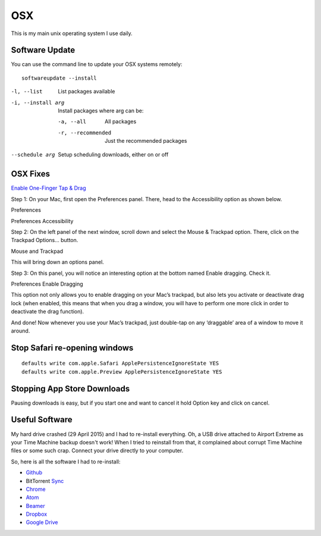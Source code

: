OSX
===

.. figure:: ../pics/apple.png
   :width: 200px
   :align: center

This is my main unix operating system I use daily.


Software Update
---------------

You can use the command line to update your OSX systems remotely:

::

	softwareupdate --install

-l, --list         List packages available
-i, --install arg  Install packages where arg can be:

  -a, --all          All packages
  -r, --recommended  Just the recommended packages

--schedule arg     Setup scheduling downloads, either on or off

OSX Fixes
---------

`Enable One-Finger Tap & Drag <http://www.guidingtech.com/34353/re-enable-mavericks-features/>`__

Step 1: On your Mac, first open the Preferences panel. There, head to the Accessibility option as shown below.

Preferences

Preferences Accessibility

.. image:: ./pics/Preferences-Accessibility.png
   :align: center

Step 2: On the left panel of the next window, scroll down and select the Mouse & Trackpad option. There, click on the Trackpad Options… button.

Mouse and Trackpad

.. image:: ./pics/Mouse-and-Trackpad.png
   :align: center

This will bring down an options panel.

Step 3: On this panel, you will notice an interesting option at the bottom named Enable dragging. Check it.

Preferences Enable Dragging

.. image:: ./pics/Preferences-Enable-Dragging.png
   :align: center

This option not only allows you to enable dragging on your Mac’s trackpad, but also lets you activate or deactivate drag lock (when enabled, this means that when you drag a window, you will have to perform one more click in order to deactivate the drag function).

And done! Now whenever you use your Mac’s trackpad, just double-tap on any ‘draggable’ area of a window to move it around.

Stop Safari re-opening windows
------------------------------

::

    defaults write com.apple.Safari ApplePersistenceIgnoreState YES
    defaults write com.apple.Preview ApplePersistenceIgnoreState YES

Stopping App Store Downloads
-----------------------------

Pausing downloads is easy, but if you start one and want to cancel it hold Option key and click on cancel.



Useful Software
----------------

My hard drive crashed (29 April 2015) and I had to re-install everything. Oh, a USB drive attached to Airport Extreme as your Time Machine backup doesn't work! When I tried to reinstall from that, it complained about corrupt Time Machine files or some such crap. Connect your drive directly to your computer.

So, here is all the software I had to re-install:

- `Github <https://mac.github.com/>`__
- BitTorrent `Sync <http://www.bittorrent.com/>`__
- `Chrome <https://www.google.com/chrome/>`__
- `Atom <https://atom.io/>`__
- `Beamer <http://beamer-app.com/>`__
- `Dropbox <https://www.dropbox.com/>`__
- `Google Drive <https://www.google.com/drive/>`__